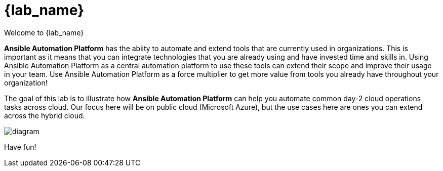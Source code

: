 = {lab_name}

Welcome to {lab_name} 

*Ansible Automation Platform* has the abiity to automate and extend tools that are currently used in organizations. This is important as it means that you can integrate technologies that you are already using and have invested time and skills in. Using Ansible Automation Platform as a central automation platform to use these tools can extend their scope and improve their usage in your team. Use Ansible Automation Platform as a force multiplier to get more value from tools you already have throughout your organization!

The goal of this lab is to illustrate how **Ansible Automation Platform** can help you automate common day-2 cloud operations tasks across cloud.  Our focus here will be on public cloud (Microsoft Azure), but the use cases here are ones you can extend across the hybrid cloud.

image:https://github.com/IPvSean/pictures_for_github/blob/master/ansible-for-azure-infrastructure-visibility/diagram.png?raw=true[]


Have fun!
